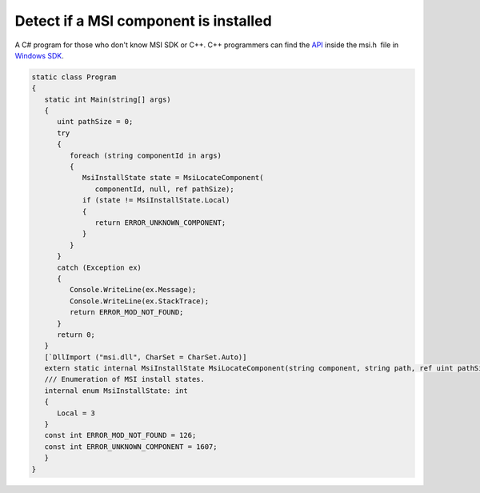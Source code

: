 .. meta::
   :description: A C# program for those who don’t know MSI SDK or C++. C++ programmers can find the API inside the msi.h file in Windows SDK.

Detect if a MSI component is installed
======================================
.. post:: 24, Mar, 2008
   :tags: Application programming interface,C#,Windows SDK
   :category: Microsoft
   :author: me
   :nocomments:

A C# program for those who don't know MSI SDK or C++. C++ programmers
can find the
`API <http://en.wikipedia.org/wiki/Application_programming_interface>`__
inside the msi.h  file in `Windows
SDK <http://msdn.microsoft.com/windows/bb980924.aspx>`__.
   
   
.. code-block::

   static class Program 
   {
      static int Main(string[] args)
      {
         uint pathSize = 0;
         try
         {
            foreach (string componentId in args) 
            {
               MsiInstallState state = MsiLocateComponent(
                  componentId, null, ref pathSize); 
               if (state != MsiInstallState.Local) 
               {
                  return ERROR_UNKNOWN_COMPONENT; 
               }
            }
         }
         catch (Exception ex)
         {
            Console.WriteLine(ex.Message); 
            Console.WriteLine(ex.StackTrace);
            return ERROR_MOD_NOT_FOUND;
         }
         return 0; 
      }
      [`DllImport ("msi.dll", CharSet = CharSet.Auto)] 
      extern static internal MsiInstallState MsiLocateComponent(string component, string path, ref uint pathSize);
      /// Enumeration of MSI install states.
      internal enum MsiInstallState: int
      {
         Local = 3 
      }
      const int ERROR_MOD_NOT_FOUND = 126; 
      const int ERROR_UNKNOWN_COMPONENT = 1607; 
      }
   }
